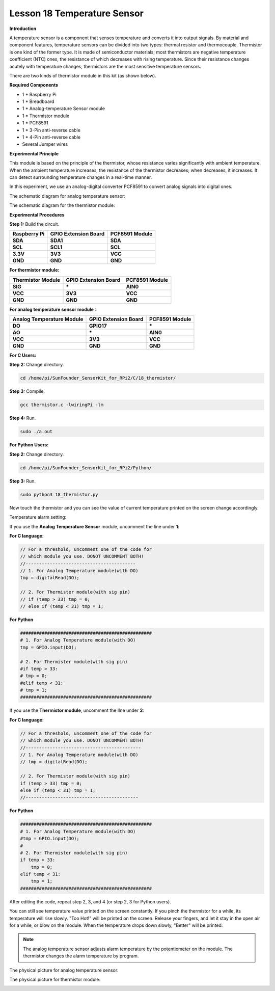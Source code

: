 Lesson 18 Temperature Sensor
=============================

**Introduction**

A temperature sensor is a component that senses temperature and converts
it into output signals. By material and component features, temperature
sensors can be divided into two types: thermal resistor and
thermocouple. Thermistor is one kind of the former type. It is made of
semiconductor materials; most thermistors are negative temperature
coefficient (NTC) ones, the resistance of which decreases with rising
temperature. Since their resistance changes acutely with temperature
changes, thermistors are the most sensitive temperature sensors.

There are two kinds of thermistor module in this kit (as shown below).

.. image:: media/11.png
  :width: 500

**Required Components**

- 1 \* Raspberry Pi

- 1 \* Breadboard

- 1 \* Analog-temperature Sensor module

- 1 \* Thermistor module

- 1 \* PCF8591

- 1 \* 3-Pin anti-reverse cable

- 1 \* 4-Pin anti-reverse cable

- Several Jumper wires

**Experimental Principle**

This module is based on the principle of the thermistor, whose
resistance varies significantly with ambient temperature. When the
ambient temperature increases, the resistance of the thermistor
decreases; when decreases, it increases. It can detect surrounding
temperature changes in a real-time manner.

In this experiment, we use an analog-digital converter PCF8591 to
convert analog signals into digital ones.

The schematic diagram for analog temperature sensor:

.. image:: media/image179.png
   :width: 5.19792in
   :height: 3.48889in

The schematic diagram for the thermistor module:

.. image:: media/image180.png
   :width: 3.13056in
   :height: 2.98889in

**Experimental Procedures**

**Step 1:** Build the circuit.

+-----------------------+----------------------+----------------------+
| **Raspberry Pi**      | **GPIO Extension     | **PCF8591 Module**   |
|                       | Board**              |                      |
+-----------------------+----------------------+----------------------+
| **SDA**               | **SDA1**             | **SDA**              |
+-----------------------+----------------------+----------------------+
| **SCL**               | **SCL1**             | **SCL**              |
+-----------------------+----------------------+----------------------+
| **3.3V**              | **3V3**              | **VCC**              |
+-----------------------+----------------------+----------------------+
| **GND**               | **GND**              | **GND**              |
+-----------------------+----------------------+----------------------+

**For thermistor module:**

+-----------------------+----------------------+----------------------+
| **Thermistor Module** | **GPIO Extension     | **PCF8591 Module**   |
|                       | Board**              |                      |
+-----------------------+----------------------+----------------------+
| **SIG**               | **\***               | **AIN0**             |
+-----------------------+----------------------+----------------------+
| **VCC**               | **3V3**              | **VCC**              |
+-----------------------+----------------------+----------------------+
| **GND**               | **GND**              | **GND**              |
+-----------------------+----------------------+----------------------+

.. image:: media/image181.png
   :alt: C:\Users\Daisy\Desktop\Fritzing(英语)\18_Thermistor_bb.png18_Thermistor_bb
   :width: 6.07292in
   :height: 6.25069in

**For analog temperature sensor module：**

+------------------------+---------------------+----------------------+
| **Analog Temperature   | **GPIO Extension    | **PCF8591 Module**   |
| Module**               | Board**             |                      |
+------------------------+---------------------+----------------------+
| **DO**                 | **GPIO17**          | **\***               |
+------------------------+---------------------+----------------------+
| **AO**                 | **\***              | **AIN0**             |
+------------------------+---------------------+----------------------+
| **VCC**                | **3V3**             | **VCC**              |
+------------------------+---------------------+----------------------+
| **GND**                | **GND**             | **GND**              |
+------------------------+---------------------+----------------------+

.. image:: media/image182.png

**For C Users:**

**Step 2:** Change directory.

.. code-block::

    cd /home/pi/SunFounder_SensorKit_for_RPi2/C/18_thermistor/

**Step 3:** Compile.

.. code-block::

    gcc thermistor.c -lwiringPi -lm

**Step 4:** Run.

.. code-block::

    sudo ./a.out

**For Python Users:**

**Step 2:** Change directory.

.. code-block::

    cd /home/pi/SunFounder_SensorKit_for_RPi2/Python/

**Step 3:** Run.

.. code-block::

    sudo python3 18_thermistor.py

Now touch the thermistor and you can see the value of current
temperature printed on the screen change accordingly.

Temperature alarm setting:

If you use the **Analog Temperature Sensor** module, uncomment the line
under **1**:

**For C language:**

.. code-block::

    // For a threshold, uncomment one of the code for
    // which module you use. DONOT UNCOMMENT BOTH!
    //-----------------------------------------
    // 1. For Analog Temperature module(with DO)
    tmp = digitalRead(DO);
	
    // 2. For Thermister module(with sig pin)
    // if (temp > 33) tmp = 0;
    // else if (temp < 31) tmp = 1;

**For Python**

.. code-block::

    #################################################
    # 1. For Analog Temperature module(with DO)
    tmp = GPIO.input(DO);

    # 2. For Thermister module(with sig pin)
    #if temp > 33:
    # tmp = 0;
    #elif temp < 31:
    # tmp = 1;
    #################################################

If you use the **Thermistor module**, uncomment the lIne under **2**:

**For C language:**

.. code-block::

    // For a threshold, uncomment one of the code for
    // which module you use. DONOT UNCOMMENT BOTH!
    //-------------------------------------------
    // 1. For Analog Temperature module(with DO)
    // tmp = digitalRead(DO);

    // 2. For Thermister module(with sig pin)
    if (temp > 33) tmp = 0;
    else if (temp < 31) tmp = 1;
    //------------------------------------------

**For Python**

.. code-block::

    #################################################
    # 1. For Analog Temperature module(with DO)
    #tmp = GPIO.input(DO);
    #
    # 2. For Thermister module(with sig pin)
    if temp > 33:
        tmp = 0;
    elif temp < 31:
        tmp = 1;
    #################################################

After editing the code, repeat step 2, 3, and 4 (or step 2, 3 for Python
users).

You can still see temperature value printed on the screen constantly. If
you pinch the thermistor for a while, its temperature will rise slowly.
"Too Hot!" will be printed on the screen. Release your fingers, and let
it stay in the open air for a while, or blow on the module. When the
temperature drops down slowly, "Better" will be printed.

.. note:: 
    The analog temperature sensor adjusts alarm temperature by the
    potentiometer on the module. The thermistor changes the alarm
    temperature by program.

The physical picture for analog temperature sensor:

.. image:: media/image183.jpeg

The physical picture for thermistor module:

.. image:: media/image184.jpeg